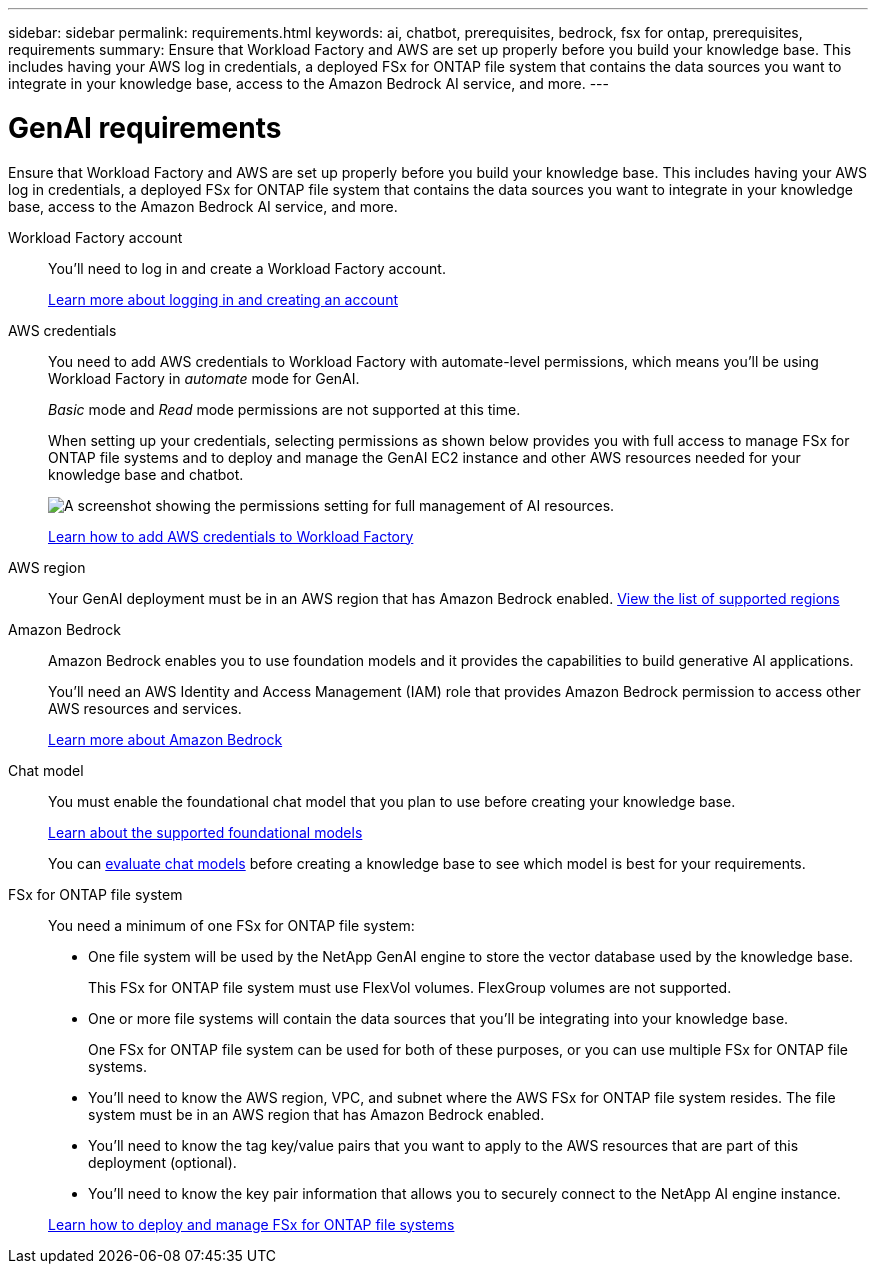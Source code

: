 ---
sidebar: sidebar
permalink: requirements.html
keywords: ai, chatbot, prerequisites, bedrock, fsx for ontap, prerequisites, requirements
summary: Ensure that Workload Factory and AWS are set up properly before you build your knowledge base. This includes having your AWS log in credentials, a deployed FSx for ONTAP file system that contains the data sources you want to integrate in your knowledge base, access to the Amazon Bedrock AI service, and more.
---

= GenAI requirements
:icons: font
:imagesdir: ./media/

[.lead]
Ensure that Workload Factory and AWS are set up properly before you build your knowledge base. This includes having your AWS log in credentials, a deployed FSx for ONTAP file system that contains the data sources you want to integrate in your knowledge base, access to the Amazon Bedrock AI service, and more.

Workload Factory account::
You'll need to log in and create a Workload Factory account.
+
https://docs.netapp.com/us-en/workload-setup-admin/sign-up-saas.html[Learn more about logging in and creating an account^]

AWS credentials:: 
You need to add AWS credentials to Workload Factory with automate-level permissions, which means you'll be using Workload Factory in _automate_ mode for GenAI.
+
_Basic_ mode and _Read_ mode permissions are not supported at this time.
+
When setting up your credentials, selecting permissions as shown below provides you with full access to manage FSx for ONTAP file systems and to deploy and manage the GenAI EC2 instance and other AWS resources needed for your knowledge base and chatbot.
+
image:screenshot-ai-permissions.png[A screenshot showing the permissions setting for full management of AI resources.]
+
https://docs.netapp.com/us-en/workload-setup-admin/add-credentials.html[Learn how to add AWS credentials to Workload Factory^]

AWS region::
Your GenAI deployment must be in an AWS region that has Amazon Bedrock enabled. https://docs.aws.amazon.com/bedrock/latest/userguide/knowledge-base-supported.html[View the list of supported regions^]

Amazon Bedrock::
Amazon Bedrock enables you to use foundation models and it provides the capabilities to build generative AI applications. 
+
You'll need an AWS Identity and Access Management (IAM) role that provides Amazon Bedrock permission to access other AWS resources and services.
+
https://aws.amazon.com/bedrock/[Learn more about Amazon Bedrock^]

Chat model::
You must enable the foundational chat model that you plan to use before creating your knowledge base. 
+
https://docs.aws.amazon.com/bedrock/latest/userguide/models-supported.html[Learn about the supported foundational models^]
+
You can link:manage-knowledgebase.html#evaluate-chat-models-before-creating-a-knowledge-base[evaluate chat models] before creating a knowledge base to see which model is best for your requirements.

FSx for ONTAP file system::
You need a minimum of one FSx for ONTAP file system:
+
* One file system will be used by the NetApp GenAI engine to store the vector database used by the knowledge base. 
+
This FSx for ONTAP file system must use FlexVol volumes. FlexGroup volumes are not supported.

* One or more file systems will contain the data sources that you'll be integrating into your knowledge base. 
+
One FSx for ONTAP file system can be used for both of these purposes, or you can use multiple FSx for ONTAP file systems.

* You'll need to know the AWS region, VPC, and subnet where the AWS FSx for ONTAP file system resides. The file system must be in an AWS region that has Amazon Bedrock enabled.

* You'll need to know the tag key/value pairs that you want to apply to the AWS resources that are part of this deployment (optional).

* You'll need to know the key pair information that allows you to securely connect to the NetApp AI engine instance.

+
https://docs.netapp.com/us-en/workload-fsx-ontap/index.html[Learn how to deploy and manage FSx for ONTAP file systems^]
